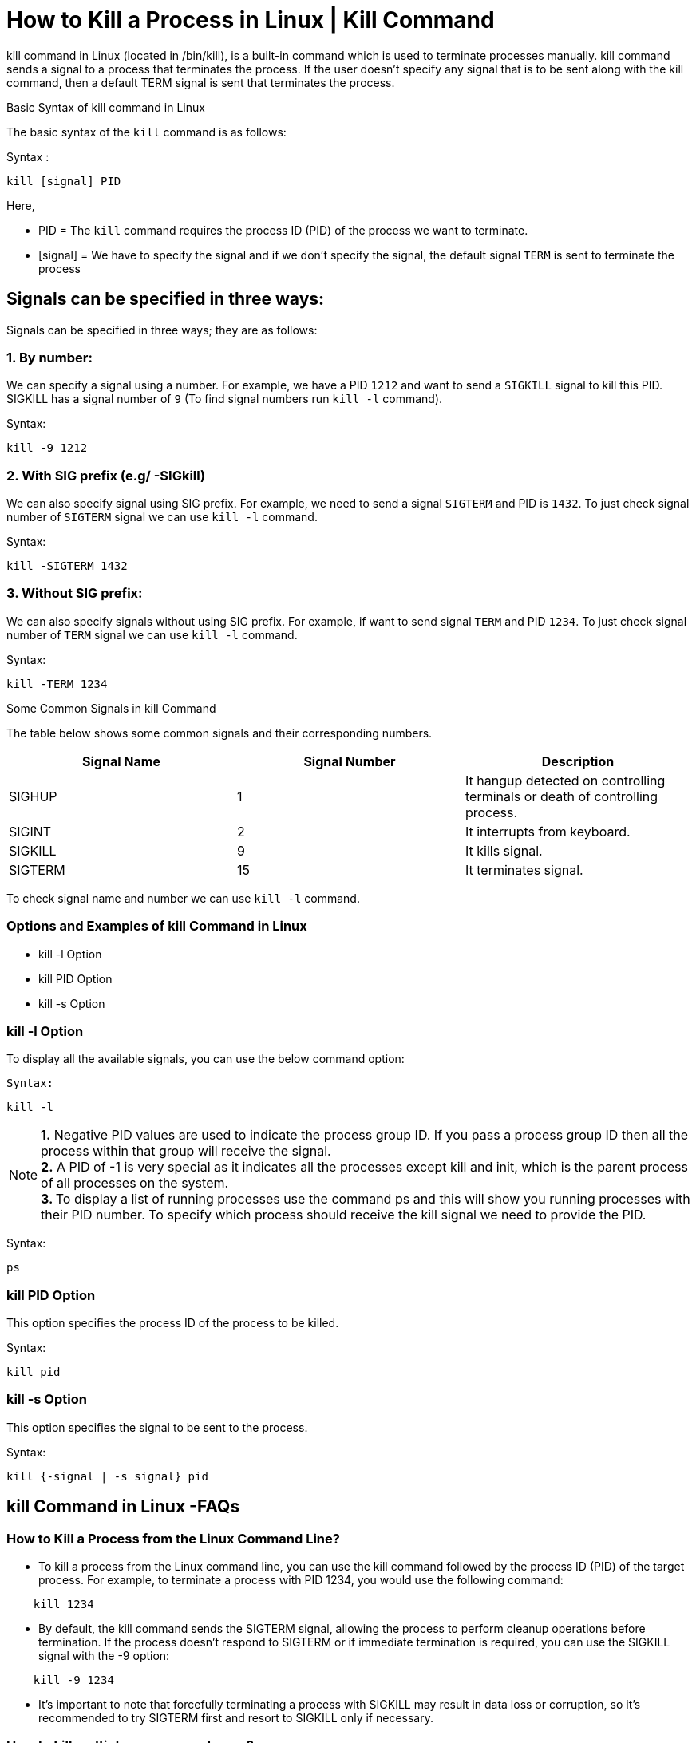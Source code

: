 
= How to Kill a Process in Linux | Kill Command


kill command in Linux (located in /bin/kill), is a built-in command which is used to terminate processes manually. kill command sends a signal to a process that terminates the process. If the user doesn’t specify any signal that is to be sent along with the kill command, then a default TERM signal is sent that terminates the process.

Basic Syntax of kill command in Linux

The basic syntax of the `kill` command is as follows:

Syntax :
----
kill [signal] PID
----
Here,

  -  PID = The `kill` command requires the process ID (PID) of the process we want to terminate.
  -  [signal] = We have to specify the signal and if we don’t specify the signal, the default signal `TERM` is sent to terminate the process

== Signals can be specified in three ways:

Signals can be specified in three ways; they are as follows:

=== 1. By number:

We can specify a signal using a number. For example, we have a PID `1212` and want to send a `SIGKILL` signal to kill this PID. SIGKILL has a signal number of `9` (To find signal numbers run `kill -l` command).

Syntax:
----
kill -9 1212
----
=== 2. With SIG prefix (e.g/ -SIGkill)

We can also specify signal using SIG prefix. For example, we need to send a signal `SIGTERM` and PID is `1432`. To just check signal number of `SIGTERM` signal we can use `kill -l` command.

Syntax:
----
kill -SIGTERM 1432
----
=== 3. Without SIG prefix:

We can also specify signals without using SIG prefix. For example, if want to send signal `TERM` and PID `1234`. To just check signal number of `TERM` signal we can use `kill -l` command.

Syntax:
----
kill -TERM 1234
----
Some Common Signals in kill Command

The table below shows some common signals and their corresponding numbers.
[options="header"]
|===
| Signal Name | Signal Number | Description

| SIGHUP
| 1
| It hangup detected on controlling terminals or death of controlling process.

| SIGINT
| 2
| It interrupts from keyboard.

| SIGKILL
| 9
| It kills signal.

| SIGTERM
| 15
| It terminates signal.
|===


To check signal name and number we can use `kill -l` command.

=== Options and Examples of kill Command in Linux

   - kill -l Option
  -  kill PID Option
  -  kill -s Option

=== kill -l Option

To display all the available signals, you can use the below command option:

 Syntax:
----
kill -l
----

NOTE: *1.* Negative PID values are used to indicate the process group ID. If you pass a process group ID then all the process within that group will receive the signal. +
*2.* A PID of -1 is very special as it indicates all the processes except kill and init, which is the parent process of all processes on the system. +
**3. ** To display a list of running processes use the command ps and this will show you running processes with their PID number. To specify which process should receive the kill signal we need to provide the PID.

Syntax:
----
ps
----
=== kill PID Option

This option specifies the process ID of the process to be killed.

Syntax:

----
kill pid
----

=== kill -s Option

This option specifies the signal to be sent to the process.

Syntax:
----
kill {-signal | -s signal} pid
----
== kill Command in Linux -FAQs
=== How to Kill a Process from the Linux Command Line?

-     To kill a process from the Linux command line, you can use the kill command followed by the process ID (PID) of the target process. For example, to terminate a process with PID 1234, you would use the following command:
----
    kill 1234
----
 -   By default, the kill command sends the SIGTERM signal, allowing the process to perform cleanup operations before termination. If the process doesn’t respond to SIGTERM or if immediate termination is required, you can use the SIGKILL signal with the -9 option:
----
    kill -9 1234
----
 -   It’s important to note that forcefully terminating a process with SIGKILL may result in data loss or corruption, so it’s recommended to try SIGTERM first and resort to SIGKILL only if necessary.

=== How to kill multiple processes at once?

  -  We can use kill command to kill multiple processes at once. We just need to specify multiple PIDs separated by spaces, or we can also use `killall` command to kill all the processes with a specific name.

For Example:

  -  If we want to kill processes PIDs like 1234, 4321, and 2342, we can we use the following command:
----
    kill 1234 4321 2342
----
   - If we want to kill all the processes with the name “firefox”. We can use the following command.
----
    killall firefox
----
=== Is it safe to kill the system processes?

 -   No, it is important to note that only kill processes that we know are safe to kill and killing system processes can cause system instability. It is always better to use other methods like restarting the system or identifying the root cause of the issue and fixing it.

=== What is the difference between SIGTERM and SIGKILL in `kill` command in Linux?

  -  SIGTERM, it sends a termination signal to the process which helps in exit gracefully. Whereas SIGKILL sends a kill signal to the process, which terminate the processes forcefully and immediately.

For Example:

  -  To send signal `SIGTERM` and PID `4321`, we can use the following command.
----
    kill -15 4321
----
  -  To send signal `SIGKILL` and PID `4321`, we can use the following command.
----
    kill -9 4321
----

=== How can I find the process ID (PID) of a specific program in Linux?

  -  To find the PID of a specific program, you can use the pgrep command followed by the program’s name. For example, to find the PID of the “firefox” process, you would enter:
----
    pgrep firefox
----

=== What is the purpose of the pkill command, and how does it differ from the kill command?

  -  The pkill command is used to send signals to processes based on their name, providing a more convenient way to terminate processes. It differs from the kill command by allowing users to specify processes by name rather than PID.

=== How can I check the resource usage (CPU, memory) of a specific process in Linux?

  -  To check the resource usage of a specific process, you can use the top command along with the process ID (PID). For instance, to monitor the resource usage of a process with PID 1234, you would run:
----
top -p 1234
----
